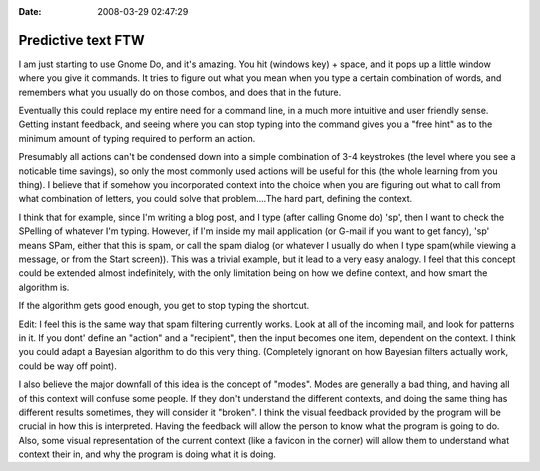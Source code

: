 :Date: 2008-03-29 02:47:29

Predictive text FTW
===================

I am just starting to use Gnome Do, and it's amazing. You hit
(windows key) + space, and it pops up a little window where you
give it commands. It tries to figure out what you mean when you
type a certain combination of words, and remembers what you usually
do on those combos, and does that in the future.

Eventually this could replace my entire need for a command line, in
a much more intuitive and user friendly sense. Getting instant
feedback, and seeing where you can stop typing into the command
gives you a "free hint" as to the minimum amount of typing required
to perform an action.

Presumably all actions can't be condensed down into a simple
combination of 3-4 keystrokes (the level where you see a noticable
time savings), so only the most commonly used actions will be
useful for this (the whole learning from you thing). I believe that
if somehow you incorporated context into the choice when you are
figuring out what to call from what combination of letters, you
could solve that problem....The hard part, defining the context.

I think that for example, since I'm writing a blog post, and I type
(after calling Gnome do) 'sp', then I want to check the SPelling of
whatever I'm typing. However, if I'm inside my mail application (or
G-mail if you want to get fancy), 'sp' means SPam, either that this
is spam, or call the spam dialog (or whatever I usually do when I
type spam(while viewing a message, or from the Start screen)). This
was a trivial example, but it lead to a very easy analogy. I feel
that this concept could be extended almost indefinitely, with the
only limitation being on how we define context, and how smart the
algorithm is.

If the algorithm gets good enough, you get to stop typing the
shortcut.

Edit: I feel this is the same way that spam filtering currently
works. Look at all of the incoming mail, and look for patterns in
it. If you dont' define an "action" and a "recipient", then the
input becomes one item, dependent on the context. I think you could
adapt a Bayesian algorithm to do this very thing. (Completely
ignorant on how Bayesian filters actually work, could be way off
point).

I also believe the major downfall of this idea is the concept of
"modes". Modes are generally a bad thing, and having all of this
context will confuse some people. If they don't understand the
different contexts, and doing the same thing has different results
sometimes, they will consider it "broken". I think the visual
feedback provided by the program will be crucial in how this is
interpreted. Having the feedback will allow the person to know what
the program is going to do. Also, some visual representation of the
current context (like a favicon in the corner) will allow them to
understand what context their in, and why the program is doing what
it is doing.


